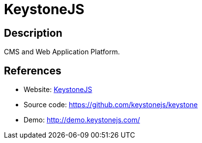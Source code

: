 = KeystoneJS

:Name:          KeystoneJS
:Language:      KeystoneJS
:License:       MIT
:Topic:         Content Management Systems (CMS)
:Category:      
:Subcategory:   

// END-OF-HEADER. DO NOT MODIFY OR DELETE THIS LINE

== Description

CMS and Web Application Platform.

== References

* Website: http://keystonejs.com/[KeystoneJS]
* Source code: https://github.com/keystonejs/keystone[https://github.com/keystonejs/keystone]
* Demo: http://demo.keystonejs.com/[http://demo.keystonejs.com/]
